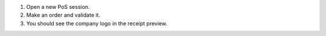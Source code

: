 #. Open a new PoS session.
#. Make an order and validate it.
#. You should see the company logo in the receipt preview.
